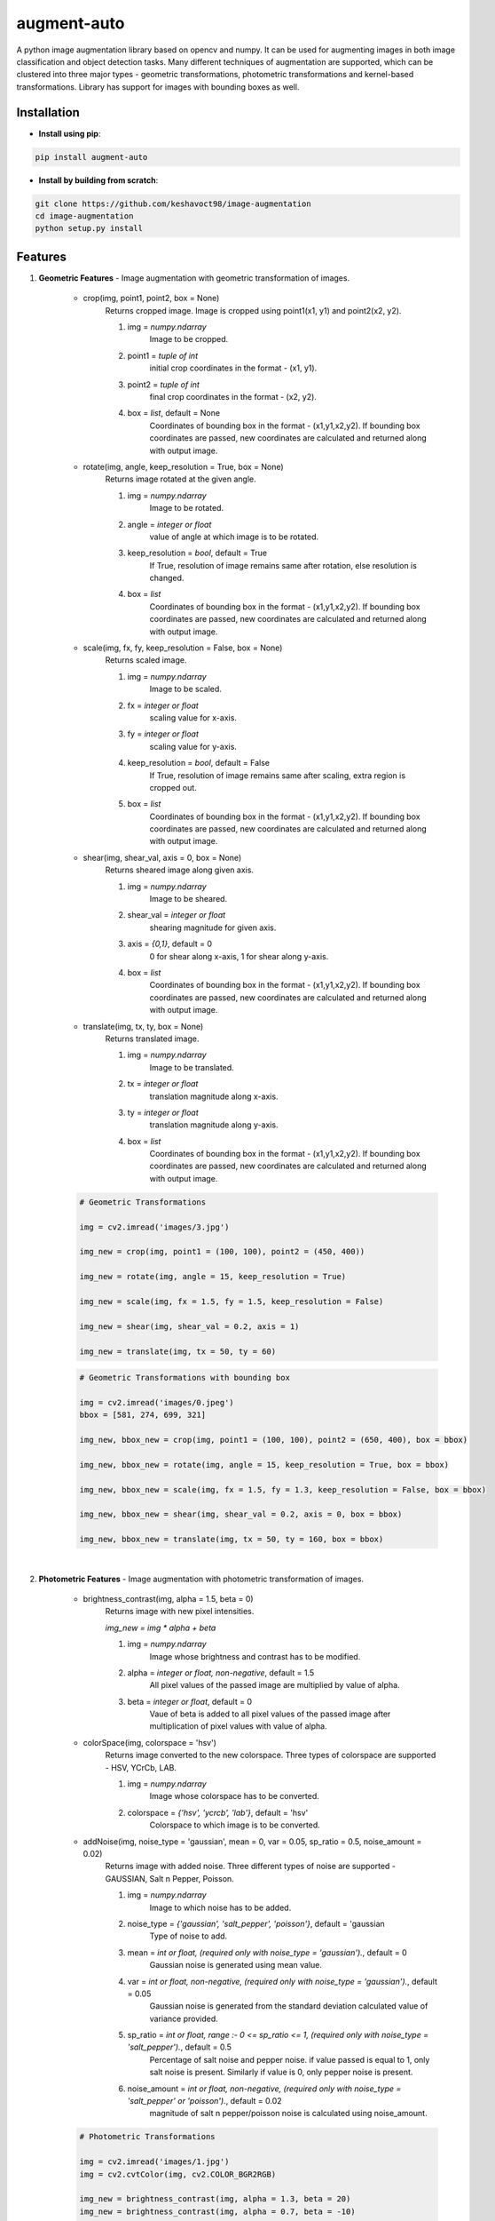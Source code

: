 ============
augment-auto
============

A python image augmentation library based on opencv and numpy. It can be used for augmenting images in both image classification and object detection tasks. Many different techniques of augmentation are supported, which can be clustered into three major types - geometric transformations, photometric transformations and kernel-based transformations. Library has support for images with bounding boxes as well.


Installation
##################

* **Install using pip**:

.. code-block:: python

    pip install augment-auto

* **Install by building from scratch**:

.. code-block:: python

    git clone https://github.com/keshavoct98/image-augmentation
    cd image-augmentation
    python setup.py install


Features
########

1. **Geometric Features** - Image augmentation with geometric transformation of images.

    * crop(img, point1, point2, box = None)
        Returns cropped image. Image is cropped using point1(x1, y1) and point2(x2, y2).

        #. img = *numpy.ndarray*
                    Image to be cropped.
        #. point1 = *tuple of int*
                    initial crop coordinates in the format - (x1, y1).
        #. point2 = *tuple of int*
                    final crop coordinates in the format - (x2, y2).
        #. box = *list*, default = None
                    Coordinates of bounding box in the format - (x1,y1,x2,y2). If bounding box coordinates are passed, new coordinates are calculated and returned along with output image.

    * rotate(img, angle, keep_resolution = True, box = None)
        Returns image rotated at the given angle.

        #. img = *numpy.ndarray*
                    Image to be rotated.
        #. angle = *integer or float*
                    value of angle at which image is to be rotated.
        #. keep_resolution = *bool*, default = True
                    If True, resolution of image remains same after rotation, else resolution is changed.
        #. box = *list*
                    Coordinates of bounding box in the format - (x1,y1,x2,y2). If bounding box coordinates are passed, new coordinates are calculated and returned along with output image.

    * scale(img, fx, fy, keep_resolution = False, box = None)
        Returns scaled image.

        #. img = *numpy.ndarray*
                    Image to be scaled.
        #. fx = *integer or float*
                    scaling value for x-axis.
        #. fy = *integer or float*
                    scaling value for y-axis.
        #. keep_resolution = *bool*, default = False
                    If True, resolution of image remains same after scaling, extra region is cropped out.
        #. box = *list*
                    Coordinates of bounding box in the format - (x1,y1,x2,y2). If bounding box coordinates are passed, new coordinates are calculated and returned along with output image.

    * shear(img, shear_val, axis = 0, box = None)
        Returns sheared image along given axis.

        #. img = *numpy.ndarray*
                    Image to be sheared.
        #. shear_val = *integer or float*
                    shearing magnitude for given axis.
        #. axis = *{0,1}*, default = 0
                    0 for shear along x-axis, 1 for shear along y-axis.
        #. box = *list*
                    Coordinates of bounding box in the format - (x1,y1,x2,y2). If bounding box coordinates are passed, new coordinates are calculated and returned along with output image.

    * translate(img, tx, ty, box = None)
        Returns translated image.

        #. img = *numpy.ndarray*
                    Image to be translated.
        #. tx = *integer or float*
                    translation magnitude along x-axis.
        #. ty = *integer or float*
                    translation magnitude along y-axis.
        #. box = *list*
                    Coordinates of bounding box in the format - (x1,y1,x2,y2). If bounding box coordinates are passed, new coordinates are calculated and returned along with output image.

    .. code-block:: python
    
        # Geometric Transformations
        
        img = cv2.imread('images/3.jpg')
          
        img_new = crop(img, point1 = (100, 100), point2 = (450, 400))
        
        img_new = rotate(img, angle = 15, keep_resolution = True)
        
        img_new = scale(img, fx = 1.5, fy = 1.5, keep_resolution = False)
        
        img_new = shear(img, shear_val = 0.2, axis = 1)
        
        img_new = translate(img, tx = 50, ty = 60)

    .. image:: https://github.com/keshavoct98/image-augmentation/raw/master/images/out_geometric0.jpg
    
    .. code-block:: python
    
        # Geometric Transformations with bounding box
        
        img = cv2.imread('images/0.jpeg')
        bbox = [581, 274, 699, 321]
        
        img_new, bbox_new = crop(img, point1 = (100, 100), point2 = (650, 400), box = bbox)
        
        img_new, bbox_new = rotate(img, angle = 15, keep_resolution = True, box = bbox)
        
        img_new, bbox_new = scale(img, fx = 1.5, fy = 1.3, keep_resolution = False, box = bbox)
        
        img_new, bbox_new = shear(img, shear_val = 0.2, axis = 0, box = bbox)
        
        img_new, bbox_new = translate(img, tx = 50, ty = 160, box = bbox)
    
    .. image:: https://github.com/keshavoct98/image-augmentation/raw/master/images/out_geometric1.jpg

|

2. **Photometric Features** - Image augmentation with photometric transformation of images.

    * brightness_contrast(img, alpha = 1.5, beta = 0)
        Returns image with new pixel intensities.
        
        *img_new = img * alpha + beta*

        #. img = *numpy.ndarray*
                    Image whose brightness and contrast has to be modified.
        #. alpha = *integer or float, non-negative*, default = 1.5
                    All pixel values of the passed image are multiplied by value of alpha.
        #. beta = *integer or float*, default = 0
                    Vaue of beta is added to all pixel values of the passed image after multiplication of pixel values with value of alpha.

    * colorSpace(img, colorspace = 'hsv')
        Returns image converted to the new colorspace. Three types of colorspace are supported - HSV, YCrCb, LAB.
        
        #. img = *numpy.ndarray*
                    Image whose colorspace has to be converted.
        #. colorspace = *{'hsv', 'ycrcb', 'lab'}*, default = 'hsv'
                    Colorspace to which image is to be converted.

    * addNoise(img, noise_type = 'gaussian', mean = 0, var = 0.05, sp_ratio = 0.5, noise_amount = 0.02)
        Returns image with added noise. Three different types of noise are supported - GAUSSIAN, Salt n Pepper, Poisson.

        #. img = *numpy.ndarray*
                    Image to which noise has to be added.
        #. noise_type = *{'gaussian', 'salt_pepper', 'poisson'}*, default = 'gaussian
                    Type of noise to add.
        #. mean = *int or float, (required only with noise_type = 'gaussian').*, default = 0
                    Gaussian noise is generated using mean value.
        #. var = *int or float, non-negative, (required only with noise_type = 'gaussian').*, default = 0.05
                    Gaussian noise is generated from the standard deviation calculated value of variance provided.
        #. sp_ratio = *int or float, range :- 0 <= sp_ratio <= 1, (required only with noise_type = 'salt_pepper').*, default = 0.5
                    Percentage of salt noise and pepper noise. if value passed is equal to 1, only salt noise is present. Similarly if value is 0, only pepper noise is present.
        #. noise_amount = *int or float, non-negative, (required only with noise_type = 'salt_pepper' or 'poisson').*, default = 0.02
                    magnitude of salt n pepper/poisson noise is calculated using noise_amount.

    .. code-block:: python
    
        # Photometric Transformations
        
        img = cv2.imread('images/1.jpg')
        img = cv2.cvtColor(img, cv2.COLOR_BGR2RGB)
        
        img_new = brightness_contrast(img, alpha = 1.3, beta = 20)            
        img_new = brightness_contrast(img, alpha = 0.7, beta = -10)
        
        img_new = colorSpace(img, colorspace = 'hsv')             
        img_new = colorSpace(img, colorspace = 'ycrcb')           
        img_new = colorSpace(img, colorspace = 'lab')
        
        img_new = addNoise(img, 'gaussian', mean = 0, var = 0.08)
        img_new = addNoise(img, 'salt_pepper', sp_ratio = 0.5, noise_amount = 0.1)
        img_new = addNoise(img, 'poisson', noise_amount = 0.5)
    
    .. image:: https://github.com/keshavoct98/image-augmentation/raw/master/images/out_photometric.jpg

|

3. **Kernel-based features**

    * blur(img, blur_type = 'avg', ksize = (5, 5), median_ksize = 5, gaussian_sigma = 0)
        Returns blurred image. Three different types of blurring are supported - GAUSSIAN, Salt n Pepper, Poisson.

        #. img = *numpy.ndarray*
                    Image to be blurred.
        #. blur_type = *{'avg', 'gaussian', 'median'}*, default = 'avg'
                    Type of blurring to perform.
        #. ksize = *tuple of odd positive integers, (required only with blur_type = 'avg' or 'gaussian').*, default = (5, 5)
                    kernel size used for average or gaussian blurring.
        #. median_ksize = *int, odd positive integer, (required only with blur_type = 'median').*, default = 5
                    kernel size used for median blurring.
        #. gaussian_sigma = *int or float, (required only with blur_type = 'gaussian').*, default = 0
                    Standard deviation used to calculate gaussian kernel.

    * randomErase(img, size, box = None)
        A random rectangular region is erased and replaced by mean value of image pixels. Returns modified image.

        #. img = *numpy.ndarray*
                    Image to be modified.
        #. size = *tuple of int*
                    Size of rectangular region to erase.
        #. box = *list*
                    Coordinates of bounding box in the format - (x1,y1,x2,y2). If bounding box coordinates are passed, rectangular region is erased from the bounding box region.

    * randomCropAdd(img, size, box = None)
        A random rectangular region is erased and added to another region of image. Returns modified image.

        #. img = *numpy.ndarray*
                    Image to be modified.
        #. size = *tuple of int*
                    Size of rectangular region to erase and add.
        #. box = *list*
                    Coordinates of bounding box in the format - (x1,y1,x2,y2). If bounding box coordinates are passed, rectangular region is cropped from and added to the bounding box region.

    * sharpen(img)
        Returns sharpened image.

        #. img = *numpy.ndarray*
                    Image to be sharpened.

    .. code-block:: python
    
        # Kernel-based Transformations
        
        img = cv2.imread('images/0.jpeg')
        bbox = [581, 274, 699, 321]
        
        img_new = randomErase(img, size = (100, 100))
        
        img_new = randomCropAdd(img, size = (100, 100))
        
        img_new = sharpen(img)
        
        img_new = randomErase(img, size = (60, 40), box = bbox)
        
        img_new = randomCropAdd(img, size = (60, 40), box = bbox)
        
        img_new = blur(img, 'avg', ksize = (9,9))
        img_new = blur(img, 'gaussian', ksize = (9,9), gaussian_sigma = 0)
        img_new = blur(img, 'median', median_ksize = 11)
    
    .. image:: https://github.com/keshavoct98/image-augmentation/raw/master/images/out_kernel_based.jpg

LICENSE
#######

    MIT License
    
    Copyright (c) 2020 keshav sharma
    
    Permission is hereby granted, free of charge, to any person obtaining a copy
    of this software and associated documentation files (the "Software"), to deal
    in the Software without restriction, including without limitation the rights
    to use, copy, modify, merge, publish, distribute, sublicense, and/or sell
    copies of the Software, and to permit persons to whom the Software is
    furnished to do so, subject to the following conditions:
    
    The above copyright notice and this permission notice shall be included in all
    copies or substantial portions of the Software.
    
    THE SOFTWARE IS PROVIDED "AS IS", WITHOUT WARRANTY OF ANY KIND, EXPRESS OR
    IMPLIED, INCLUDING BUT NOT LIMITED TO THE WARRANTIES OF MERCHANTABILITY,
    FITNESS FOR A PARTICULAR PURPOSE AND NONINFRINGEMENT. IN NO EVENT SHALL THE
    AUTHORS OR COPYRIGHT HOLDERS BE LIABLE FOR ANY CLAIM, DAMAGES OR OTHER
    LIABILITY, WHETHER IN AN ACTION OF CONTRACT, TORT OR OTHERWISE, ARISING FROM,
    OUT OF OR IN CONNECTION WITH THE SOFTWARE OR THE USE OR OTHER DEALINGS IN THE
    SOFTWARE.